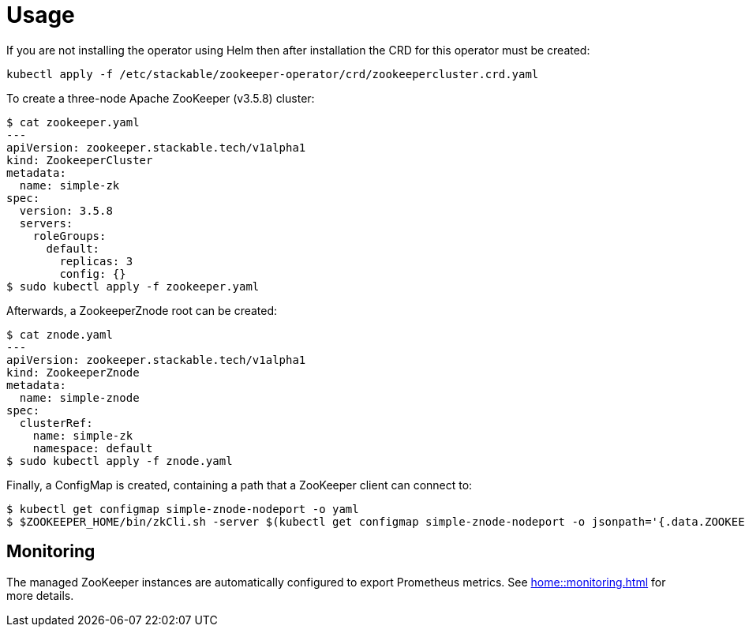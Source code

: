 = Usage

If you are not installing the operator using Helm then after installation the CRD for this operator must be created:

    kubectl apply -f /etc/stackable/zookeeper-operator/crd/zookeepercluster.crd.yaml

To create a three-node Apache ZooKeeper (v3.5.8) cluster:


    $ cat zookeeper.yaml
    ---
    apiVersion: zookeeper.stackable.tech/v1alpha1
    kind: ZookeeperCluster
    metadata:
      name: simple-zk
    spec:
      version: 3.5.8
      servers:
        roleGroups:
          default:
            replicas: 3
            config: {}
    $ sudo kubectl apply -f zookeeper.yaml

Afterwards, a ZookeeperZnode root can be created:

    $ cat znode.yaml
    ---
    apiVersion: zookeeper.stackable.tech/v1alpha1
    kind: ZookeeperZnode
    metadata:
      name: simple-znode
    spec:
      clusterRef:
        name: simple-zk
        namespace: default
    $ sudo kubectl apply -f znode.yaml

Finally, a ConfigMap is created, containing a path that a ZooKeeper client can connect to:

    $ kubectl get configmap simple-znode-nodeport -o yaml
    $ $ZOOKEEPER_HOME/bin/zkCli.sh -server $(kubectl get configmap simple-znode-nodeport -o jsonpath='{.data.ZOOKEEPER}')
    
== Monitoring

The managed ZooKeeper instances are automatically configured to export Prometheus metrics. See
xref:home::monitoring.adoc[] for more details.
